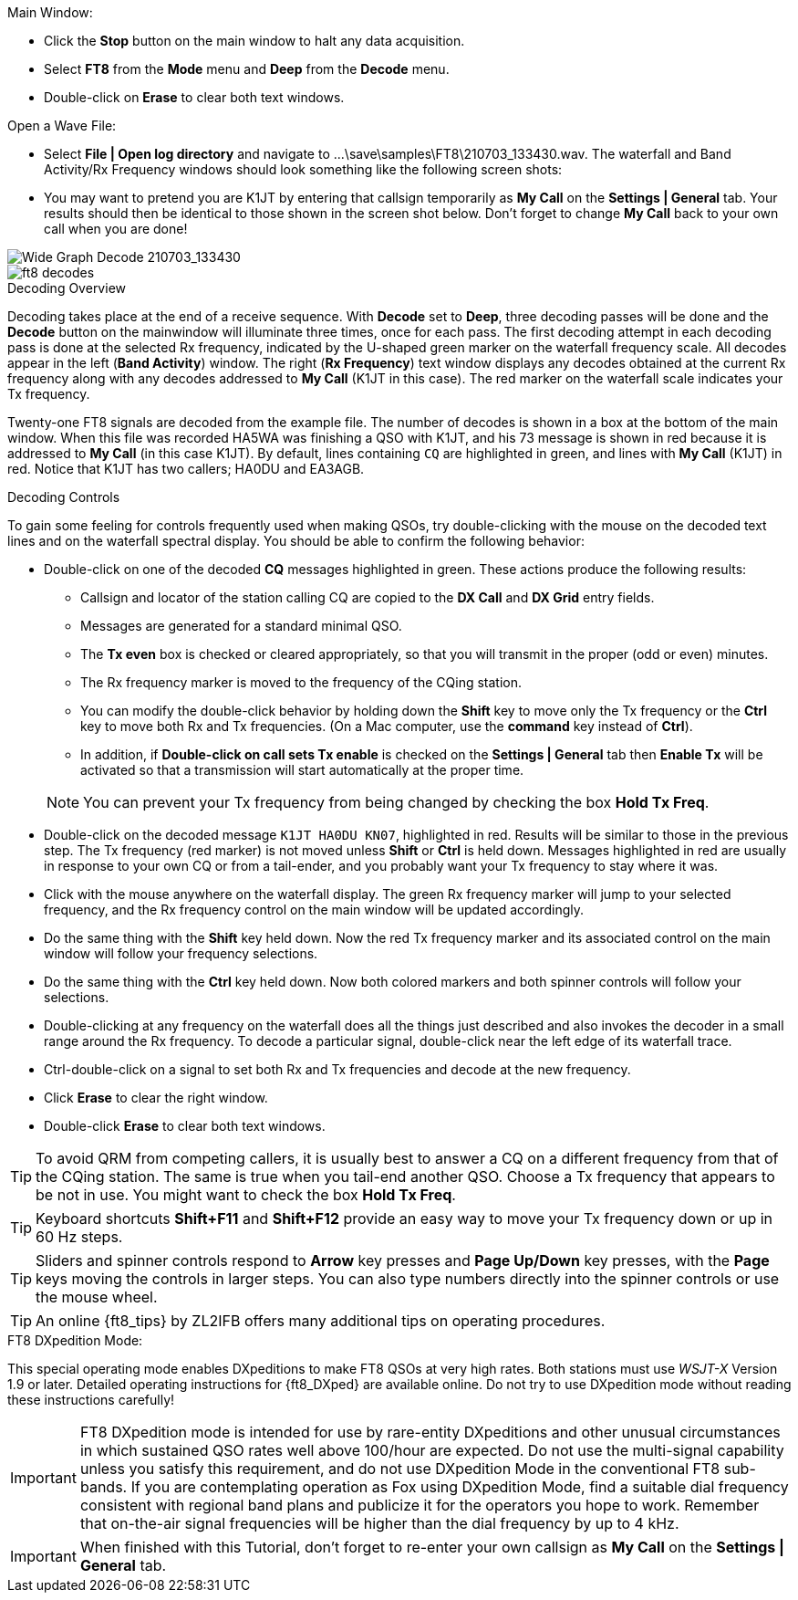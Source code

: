 // Status=review
.Main Window:
- Click the *Stop* button on the main window to halt any data acquisition.  
- Select *FT8* from the *Mode* menu and *Deep* from the *Decode* menu.
- Double-click on *Erase* to clear both text windows.

.Open a Wave File:

- Select *File | Open log directory* and navigate to
+...\save\samples\FT8\210703_133430.wav+.  The waterfall and Band
Activity/Rx Frequency windows should look something like the following screen shots:

- You may want to pretend you are K1JT
by entering that callsign temporarily as *My Call* on the 
*Settings | General* tab.  Your results should then be identical to
those shown in the screen shot below. Don't forget to change *My Call*
back to your own call when you are done!

[[X15]]
image::FT8_waterfall.png[align="left",alt="Wide Graph Decode 210703_133430"]

image::ft8_decodes.png[align="left"]


.Decoding Overview

Decoding takes place at the end of a receive sequence. With *Decode* set
to *Deep*, three decoding passes will be done and the *Decode* button on the 
mainwindow will illuminate three times, once for each pass. 
The first decoding attempt in each decoding pass is done at the selected Rx frequency,
indicated by the U-shaped green marker on the waterfall frequency
scale. All decodes appear in the left (*Band Activity*) window. The right
(*Rx Frequency*) text window displays any decodes obtained at the current
Rx frequency along with any decodes addressed to *My Call* (K1JT in this case).
The red marker on the waterfall scale indicates your
Tx frequency.

Twenty-one FT8 signals are decoded from the example file. The number
of decodes is shown in a box at the bottom of the main window.
When this file was recorded HA5WA was finishing a QSO with K1JT, and
his 73 message is shown in red because it is addressed to *My Call* (in this case K1JT). 
By default, lines containing `CQ`
are highlighted in green, and lines with *My Call* (K1JT)
in red. Notice that K1JT has two callers; HA0DU and EA3AGB.  

[[X13]]
.Decoding Controls

To gain some feeling for controls frequently used when making QSOs,
try double-clicking with the mouse on the decoded text lines and on the
waterfall spectral display. You should be able to confirm the
following behavior:

- Double-click on one of the decoded *CQ* messages highlighted in
green. These actions produce the following results:

** Callsign and locator of the station calling CQ are copied to the *DX
Call* and *DX Grid* entry fields. 

** Messages are generated for a standard minimal QSO.

** The *Tx even* box is checked or cleared appropriately, so that you
will transmit in the proper (odd or even) minutes.

** The Rx frequency marker is moved to the frequency of the CQing
station.

** You can modify the double-click behavior by holding down the
*Shift* key to move only the Tx frequency or the *Ctrl* key to move
both Rx and Tx frequencies. (On a Mac computer, use the *command* key
instead of *Ctrl*). 

** In addition, if *Double-click on call sets Tx enable* is checked on the 
*Settings | General* tab then *Enable Tx* will be activated
so that a transmission will start automatically at the proper time.


+

NOTE: You can prevent your Tx frequency from being changed by checking the
box *Hold Tx Freq*.

- Double-click on the decoded message `K1JT HA0DU KN07`, highlighted
in red.  Results will be similar to those in the previous step. The Tx
frequency (red marker) is not moved unless *Shift* or *Ctrl* is held
down.  Messages highlighted in red are usually in response to your own
CQ or from a tail-ender, and you probably want your Tx frequency to
stay where it was.

- Click with the mouse anywhere on the waterfall display. The green Rx
frequency marker will jump to your selected frequency, and the Rx
frequency control on the main window will be updated accordingly.

- Do the same thing with the *Shift* key held down.  Now the red Tx
frequency marker and its associated control on the main window will
follow your frequency selections.

- Do the same thing with the *Ctrl* key held down.  Now both colored 
markers and both spinner controls will follow your selections.

- Double-clicking at any frequency on the waterfall does all the
things just described and also invokes the decoder in a small range
around the Rx frequency.  To decode a particular signal, double-click
near the left edge of its waterfall trace.

- Ctrl-double-click on a signal to set both Rx and Tx frequencies and
decode at the new frequency.

- Click *Erase* to clear the right window. 

- Double-click *Erase* to clear both text windows.

TIP: To avoid QRM from competing callers, it is usually best 
to answer a CQ on a different frequency from that of the CQing
station.  The same is true when you tail-end another QSO.  Choose a Tx
frequency that appears to be not in use.  You might want to check the
box *Hold Tx Freq*.

TIP: Keyboard shortcuts *Shift+F11* and *Shift+F12* provide an easy
way to move your Tx frequency down or up in 60 Hz steps.

TIP: Sliders and spinner controls respond to *Arrow* key presses
and *Page Up/Down* key presses, with the *Page* keys moving the
controls in larger steps.  You can also type numbers directly into
the spinner controls or use the mouse wheel.

TIP: An online {ft8_tips} by ZL2IFB offers many additional tips on
operating procedures.

.FT8 DXpedition Mode:

This special operating mode enables DXpeditions to make FT8 QSOs at
very high rates.  Both stations must use _WSJT-X_ Version 1.9 or
later.  Detailed operating instructions for {ft8_DXped} are available
online.  Do not try to use DXpedition mode without reading these
instructions carefully!

IMPORTANT: FT8 DXpedition mode is intended for use by rare-entity
DXpeditions and other unusual circumstances in which sustained QSO
rates well above 100/hour are expected.  Do not use the multi-signal
capability unless you satisfy this requirement, and do not use
DXpedition Mode in the conventional FT8 sub-bands.  If you are
contemplating operation as Fox using DXpedition Mode, find a suitable
dial frequency consistent with regional band plans and publicize it
for the operators you hope to work.  Remember that on-the-air signal
frequencies will be higher than the dial frequency by up to 4 kHz.

IMPORTANT: When finished with this Tutorial, don't forget to re-enter
your own callsign as *My Call* on the *Settings | General* tab.
